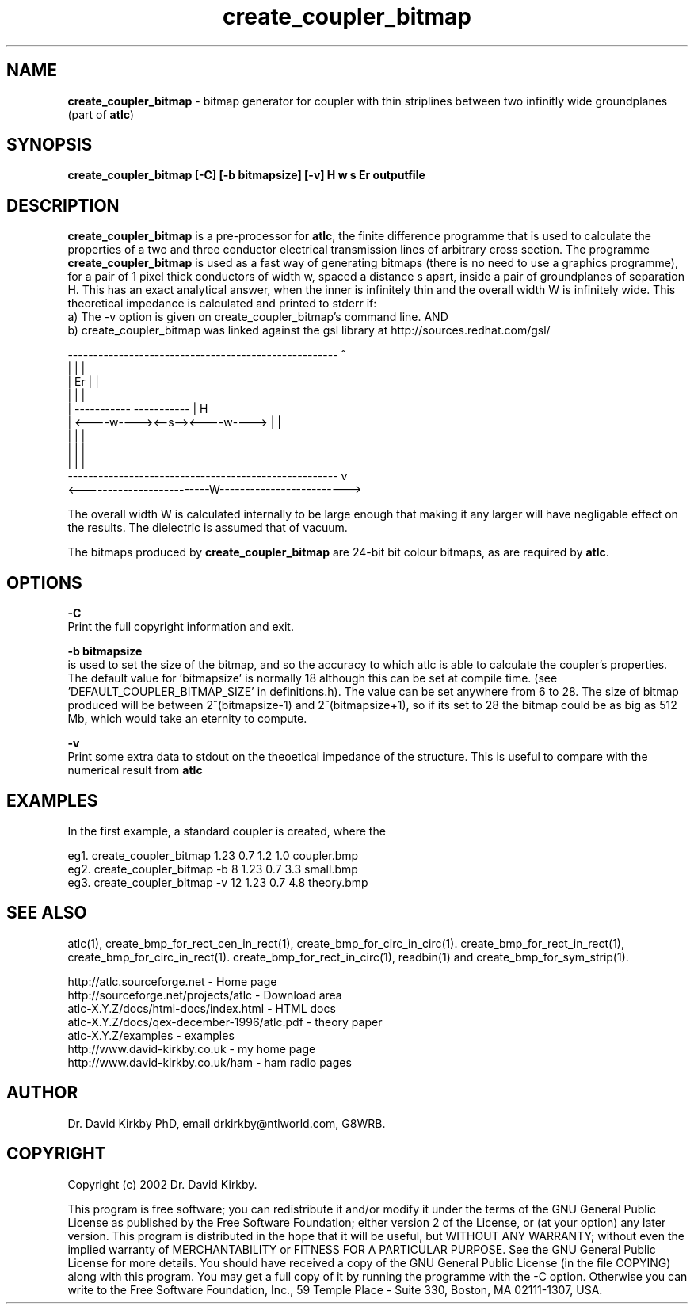 .TH create_coupler_bitmap 1 "atlc-4.1.0 11/12/02" "Dr. David Kirkby"
.ds n 5
.SH NAME
\fBcreate_coupler_bitmap\fR - bitmap generator for coupler with thin striplines between two infinitly wide groundplanes (part of \fBatlc\fR)
.SH SYNOPSIS
\fBcreate_coupler_bitmap [-C] [-b bitmapsize] [-v] H w s Er outputfile\fR
.br
.SH DESCRIPTION
\fBcreate_coupler_bitmap\fR is a pre-processor for \fBatlc\fR, the finite difference 
programme that is used to calculate the 
properties of a two and three conductor electrical transmission lines of arbitrary 
cross section. The programme \fBcreate_coupler_bitmap\fR is used as a fast way of
generating bitmaps (there is no need to use a graphics programme), for a
pair of 1 pixel thick conductors of width w, spaced a distance s apart, 
inside a pair of
groundplanes of  separation H. This has an exact analytical
answer, when the inner is infinitely thin and the overall width W is infinitely
wide. This theoretical impedance is calculated and printed to stderr if:
.br
a) The -v option is given on create_coupler_bitmap's command line. AND
.br
b) create_coupler_bitmap was linked against the gsl library at http://sources.redhat.com/gsl/
.P
-----------------------------------------------------  ^
.br
|                                                   |  |
.br                                                     
|                  Er                               |  |
.br                                                     
|                                                   |  |
.br                                                     
|            -----------       -----------          |  H
.br
|            <----w----><--s--><----w---->          |  |
.br       
|                                                   |  |
.br
|                                                   |  |
.br
|                                                   |  |
.br
-----------------------------------------------------  v
.br
<-------------------------W------------------------->
.br

The overall width W is calculated internally to be large enough that
making it any larger will have negligable effect on the results.
The dielectric is assumed that of vacuum.
.PP 
.br
The bitmaps produced by \fBcreate_coupler_bitmap\fR are 24-bit bit colour bitmaps, as are required by \fBatlc\fR.

.SH OPTIONS
.PP
\fB-C \fR
.br
Print the full copyright information and exit.
.PP
.br
\fB-b bitmapsize\fR
.br
is used to set the size of the bitmap, and so the accuracy to which atlc
is able to calculate the coupler's properties. The default
value for 'bitmapsize' is normally 18 although this can be set at
compile time. (see 'DEFAULT_COUPLER_BITMAP_SIZE' in definitions.h). The value can be set anywhere from 6 to 28. The size of bitmap produced will be
between 2^(bitmapsize-1) and 2^(bitmapsize+1), so if its set to 28 the
bitmap could be as big as 512 Mb, which would take an eternity to
compute. 
.PP
\fB-v \fR
.br
Print some extra data to stdout on the theoetical impedance of the
structure. This is useful to compare with the numerical result from
\fBatlc\fR
.SH EXAMPLES
.br
In the first example, a standard coupler is created, where the 


eg1. create_coupler_bitmap  1.23 0.7 1.2 1.0  coupler.bmp
.br
eg2. create_coupler_bitmap -b 8 1.23 0.7 3.3  small.bmp 
.br
eg3. create_coupler_bitmap -v 12 1.23 0.7 4.8  theory.bmp  
.br













.P
.SH SEE ALSO
atlc(1), create_bmp_for_rect_cen_in_rect(1), create_bmp_for_circ_in_circ(1). create_bmp_for_rect_in_rect(1), create_bmp_for_circ_in_rect(1).
create_bmp_for_rect_in_circ(1), readbin(1) and create_bmp_for_sym_strip(1).
.P 
.br
http://atlc.sourceforge.net                - Home page 
.br
http://sourceforge.net/projects/atlc       - Download area
.br
atlc-X.Y.Z/docs/html-docs/index.html       - HTML docs
.br
atlc-X.Y.Z/docs/qex-december-1996/atlc.pdf - theory paper
.br
atlc-X.Y.Z/examples                        - examples
.br
http://www.david-kirkby.co.uk              - my home page
.br
http://www.david-kirkby.co.uk/ham          - ham radio pages
.br
.SH AUTHOR
Dr. David Kirkby PhD, email drkirkby@ntlworld.com, G8WRB.
.SH "COPYRIGHT"
.IX Header "COPYRIGHT"
Copyright (c) 2002 Dr. David Kirkby. 
.PP

This program is free software; you can redistribute it and/or
modify it under the terms of the GNU General Public License
as published by the Free Software Foundation; either version 2
of the License, or (at your option) any later version.
.pp
This program is distributed in the hope that it will be useful,
but WITHOUT ANY WARRANTY; without even the implied warranty of
MERCHANTABILITY or FITNESS FOR A PARTICULAR PURPOSE.  See the
GNU General Public License for more details.
.p
You should have received a copy of the GNU General Public License (in
the file COPYING) along with this program. You may get a full copy of it
by running the programme with the -C option. Otherwise you can write to the 
Free Software Foundation, Inc., 59 Temple Place - Suite 330, Boston, 
MA  02111-1307, USA.

